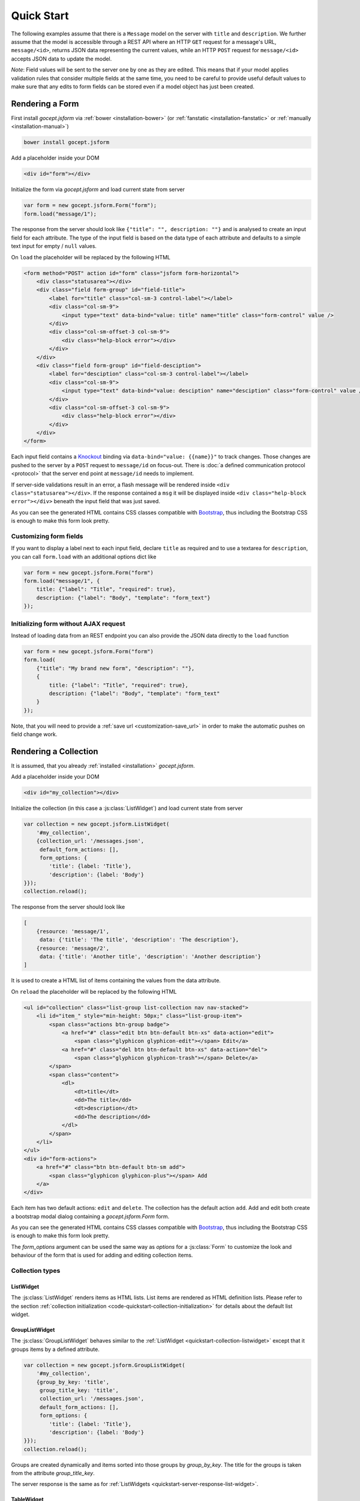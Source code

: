 ===========
Quick Start
===========

The following examples assume that there is a ``Message`` model on the server
with ``title`` and ``description``. We further assume that the model is
accessible through a REST API where an HTTP ``GET`` request for a message's
URL, ``message/<id>``, returns JSON data representing the current values,
while an HTTP ``POST`` request for ``message/<id>`` accepts JSON data to
update the model.

*Note*: Field values will be sent to the server one by one as they are edited.
This means that if your model applies validation rules that consider multiple
fields at the same time, you need to be careful to provide useful default
values to make sure that any edits to form fields can be stored even if a
model object has just been created.


Rendering a Form
================

First install `gocept.jsform` via :ref:`bower <installation-bower>` (or
:ref:`fanstatic <installation-fanstatic>` or :ref:`manually
<installation-manual>`)

.. code-block:: bash

    bower install gocept.jsform

Add a placeholder inside your DOM

.. code-block:: html

    <div id="form"></div>

Initialize the form via `gocept.jsform` and load current state from server

.. _code-quickstart-without-options:

.. code-block:: javascript

    var form = new gocept.jsform.Form("form");
    form.load("message/1");

The response from the server should look like ``{"title": "", description:
""}`` and is analysed to create an input field for each attribute. The type of
the input field is based on the data type of each attribute and defaults to a
simple text input for empty / ``null`` values.

On ``load`` the placeholder will be replaced by the following HTML

.. code-block:: html

    <form method="POST" action id="form" class="jsform form-horizontal">
        <div class="statusarea"></div>
        <div class="field form-group" id="field-title">
            <label for="title" class="col-sm-3 control-label"></label>
            <div class="col-sm-9">
                <input type="text" data-bind="value: title" name="title" class="form-control" value />
            </div>
            <div class="col-sm-offset-3 col-sm-9">
                <div class="help-block error"></div>
            </div>
        </div>
        <div class="field form-group" id="field-desciption">
            <label for="desciption" class="col-sm-3 control-label"></label>
            <div class="col-sm-9">
                <input type="text" data-bind="value: desciption" name="desciption" class="form-control" value />
            </div>
            <div class="col-sm-offset-3 col-sm-9">
                <div class="help-block error"></div>
            </div>
        </div>
    </form>


Each input field contains a `Knockout <http://knockoutjs.com/>`_ binding via
``data-bind="value: {{name}}"`` to track changes. Those changes are pushed to
the server by a ``POST`` request to ``message/id`` on focus-out. There is
:doc:`a defined communication protocol <protocol>` that the server end point
at ``message/id`` needs to implement.


If server-side validations result in an error, a flash message will be
rendered inside ``<div class="statusarea"></div>``. If the response contained
a ``msg`` it will be displayed inside ``<div class="help-block error"></div>``
beneath the input field that was just saved.

As you can see the generated HTML contains CSS classes compatible with
`Bootstrap <http://getbootstrap.com/>`_, thus including the Bootstrap CSS is
enough to make this form look pretty.


Customizing form fields
-----------------------

If you want to display a label next to each input field, declare ``title`` as
required and to use a textarea for ``description``, you can call ``form.load``
with an additional options dict like

.. _code-quickstart-with-options:

.. code-block:: javascript

    var form = new gocept.jsform.Form("form")
    form.load("message/1", {
        title: {"label": "Title", "required": true},
        description: {"label": "Body", "template": "form_text"}
    });


Initializing form without AJAX request
--------------------------------------

Instead of loading data from an REST endpoint you can also provide the JSON
data directly to the ``load`` function

.. _code-quickstart-load-data-directly:

.. code-block:: javascript

    var form = new gocept.jsform.Form("form")
    form.load(
        {"title": "My brand new form", "description": ""},
        {
            title: {"label": "Title", "required": true},
            description: {"label": "Body", "template": "form_text"
        }
    });

Note, that you will need to provide a :ref:`save url <customization-save_url>`
in order to make the automatic pushes on field change work.


Rendering a Collection
======================

It is assumed, that you already :ref:`installed <installation>`
`gocept.jsform`.

.. _code-quickstart-collection-initialization:

Add a placeholder inside your DOM

.. code-block:: html

    <div id="my_collection"></div>

Initialize the collection (in this case a :js:class:`ListWidget`) and load
current state from server

.. _code-quickstart-initialize-list-widget:

.. code-block:: javascript

    var collection = new gocept.jsform.ListWidget(
        '#my_collection',
        {collection_url: '/messages.json',
         default_form_actions: [],
         form_options: {
            'title': {label: 'Title'},
            'description': {label: 'Body'}
    }});
    collection.reload();

The response from the server should look like

.. _quickstart-server-response-list-widget:

.. code-block:: json

    [
        {resource: 'message/1',
         data: {'title': 'The title', 'description': 'The description'},
        {resource: 'message/2',
         data: {'title': 'Another title', 'description': 'Another description'}
    ]

It is used to create a HTML list of items containing the values from the data
attribute.

On ``reload`` the placeholder will be replaced by the following HTML

.. code-block:: html

    <ul id="collection" class="list-group list-collection nav nav-stacked">
        <li id="item_" style="min-height: 50px;" class="list-group-item">
            <span class="actions btn-group badge">
                <a href="#" class="edit btn btn-default btn-xs" data-action="edit">
                    <span class="glyphicon glyphicon-edit"></span> Edit</a>
                <a href="#" class="del btn btn-default btn-xs" data-action="del">
                    <span class="glyphicon glyphicon-trash"></span> Delete</a>
            </span>
            <span class="content">
                <dl>
                    <dt>title</dt>
                    <dd>The title</dd>
                    <dt>description</dt>
                    <dd>The description</dd>
                </dl>
            </span>
        </li>
    </ul>
    <div id="form-actions">
        <a href="#" class="btn btn-default btn-sm add">
            <span class="glyphicon glyphicon-plus"></span> Add
        </a>
    </div>

Each item has two default actions: ``edit`` and ``delete``. The collection has
the default action ``add``. Add and edit both create a bootstrap modal dialog
containing a `gocept.jsform.Form` form.

As you can see the generated HTML contains CSS classes compatible with
`Bootstrap <http://getbootstrap.com/>`_, thus including the Bootstrap CSS is
enough to make this form look pretty.

The `form_options` argument can be used the same way as `options` for a
:js:class:`Form` to customize the look and behaviour of the form that is used
for adding and editing collection items.


Collection types
----------------

.. _quickstart-collection-listwidget:

ListWidget
**********

The :js:class:`ListWidget` renders items as HTML lists. List items are rendered
as HTML definition lists. Please refer to the section
:ref:`collection initialization <code-quickstart-collection-initialization>`
for details about the default list widget.

.. _quickstart-collection-grouplistwidget:

GroupListWidget
***************

The :js:class:`GroupListWidget` behaves similar to the
:ref:`ListWidget <quickstart-collection-listwidget>` except that it
groups items by a defined attribute.

.. _code-quickstart-initialize-grouplist-widget:

.. code-block:: javascript

    var collection = new gocept.jsform.GroupListWidget(
        '#my_collection',
        {group_by_key: 'title',
         group_title_key: 'title',
         collection_url: '/messages.json',
         default_form_actions: [],
         form_options: {
            'title': {label: 'Title'},
            'description': {label: 'Body'}
    }});
    collection.reload();

Groups are created dynamically and items sorted into those groups by
`group_by_key`. The title for the groups is taken from the attribute
`group_title_key`.

The server response is the same as for
:ref:`ListWidgets <quickstart-server-response-list-widget>`.

.. _quickstart-collection-tablewidget:

TableWidget
***********

The :js:class:`TableWidget` renders items in a HTML table.

.. _code-quickstart-initialize-table-widget:

.. code-block:: javascript

    var collection = new gocept.jsform.TableWidget(
        '#my_collection',
        {collection_url: '/messages.json',
         default_form_actions: [],
         form_options: {
            'title': {label: 'Title'},
            'description': {label: 'Body'}
    }});
    collection.reload();

The server response is the same as for
:ref:`ListWidgets <quickstart-server-response-list-widget>`.


.. _quickstart-collection-tenplate-customization:

Customizing the HTML output
---------------------------

It is possible to change the rendered HTML by overriding the default templates.
Please refere to :js:func:`gocept.jsform.register_template` for information
about how default templates are customized.

The following default templates are used by :ref:`ListWidgets <quickstart-collection-listwidget>`:

    list
        The main template for the list collection.

    list_item_wrapper
        Wrapper template for each item of the collection.

    list_item
        Template for the content of an item.

    list_item_action
        Template for an item action (edit, delete).

    list_item_edit
        Template for add or edit form (modal dialog) of an item.


:ref:`GroupListWidgets <quickstart-collection-grouplistwidget>` use these templates in addition:

    group
        The main template for the group collection.

    group_item
        Template for a group item. Contains one :ref:`ListWidgets <quickstart-collection-listwidget>`.


:ref:`TableWidgets <quickstart-collection-tablewidget>` just use these templates:

    table
        The main template for a table collection.

    table_head
        Template for head part of the table.

    table_row
        Template for a row of a table. Contains data and actions.

    list_item_edit
        The same template as for :ref:`ListWidgets <quickstart-collection-listwidget>`.
